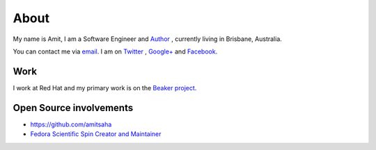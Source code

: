About
=====

My name is Amit, I am a Software Engineer and `Author
<{filename}/pages/books.rst>`__ , currently living in
Brisbane, Australia.

You can contact me via `email <mailto:amitsaha.in@gmail.com>`__.
I am on `Twitter <http://twitter.com/echorand>`__ , `Google+
<https://plus.google.com/u/0/117236901152985389993/posts/p/pub>`__ and
`Facebook <http://facebook.com/echorand>`__.

Work
----

I work at Red Hat and my primary work is on the `Beaker project <https://beaker-project.org>`__.

Open Source involvements
------------------------

- https://github.com/amitsaha
- `Fedora Scientific Spin Creator and Maintainer <http://fedora-scientific.readthedocs.org/en/latest/>`__
